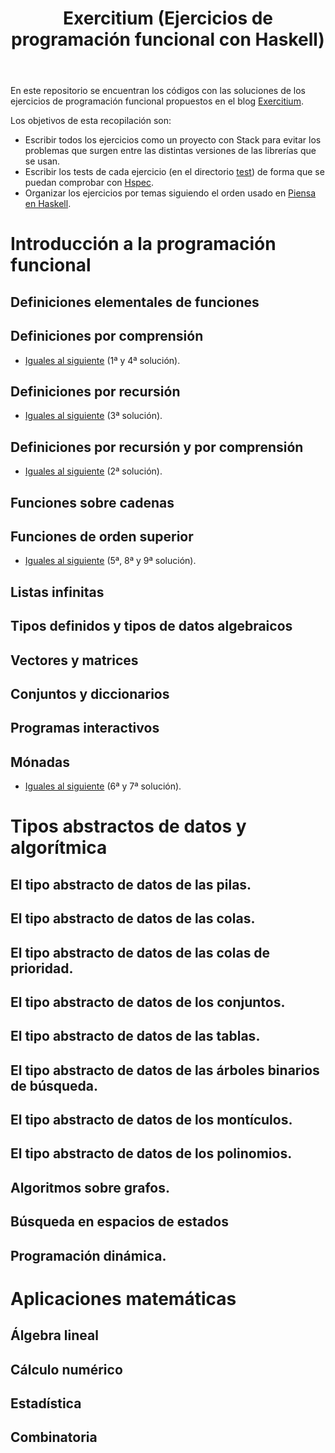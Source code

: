 #+TITLE: Exercitium (Ejercicios de programación funcional con Haskell)
#+OPTIONS: num:t

En este repositorio se encuentran los códigos con las soluciones de los
ejercicios de programación funcional propuestos en el blog [[https://www.glc.us.es/~jalonso/exercitium/][Exercitium]].

Los objetivos de esta recopilación son:
+ Escribir todos los ejercicios como un proyecto con Stack para evitar los
  problemas que surgen entre las distintas versiones de las librerías que se
  usan.
+ Escribir los tests de cada ejercicio (en el directorio [[./test][test]]) de forma que se
  puedan comprobar con [[http://hspec.github.io/][Hspec]].
+ Organizar los ejercicios por temas siguiendo el orden usado en
  [[https://www.cs.us.es/~jalonso/publicaciones/Piensa_en_Haskell.pdf][Piensa en Haskell]].

* Introducción a la programación funcional

** Definiciones elementales de funciones

** Definiciones por comprensión
+ [[./src/Iguales_al_siguiente.hs][Iguales al siguiente]] (1ª y 4ª solución).

** Definiciones por recursión
+ [[./src/Iguales_al_siguiente.hs][Iguales al siguiente]] (3ª solución).

** Definiciones por recursión y por comprensión
+ [[./src/Iguales_al_siguiente.hs][Iguales al siguiente]] (2ª solución).

** Funciones sobre cadenas

** Funciones de orden superior
+ [[./src/Iguales_al_siguiente.hs][Iguales al siguiente]] (5ª, 8ª y 9ª solución).

** Listas infinitas

** Tipos definidos y tipos de datos algebraicos

** Vectores y matrices

** Conjuntos y diccionarios

** Programas interactivos

** Mónadas
+ [[./src/Iguales_al_siguiente.hs][Iguales al siguiente]] (6ª y 7ª solución).

* Tipos abstractos de datos y algorítmica

** El tipo abstracto de datos de las pilas.

** El tipo abstracto de datos de las colas.

** El tipo abstracto de datos de las colas de prioridad.

** El tipo abstracto de datos de los conjuntos.

** El tipo abstracto de datos de las tablas.

** El tipo abstracto de datos de las árboles binarios de búsqueda.

** El tipo abstracto de datos de los montículos.

** El tipo abstracto de datos de los polinomios.

** Algoritmos sobre grafos.

** Búsqueda en espacios de estados

** Programación dinámica.

* Aplicaciones matemáticas

** Álgebra lineal

** Cálculo numérico

** Estadística

** Combinatoria
